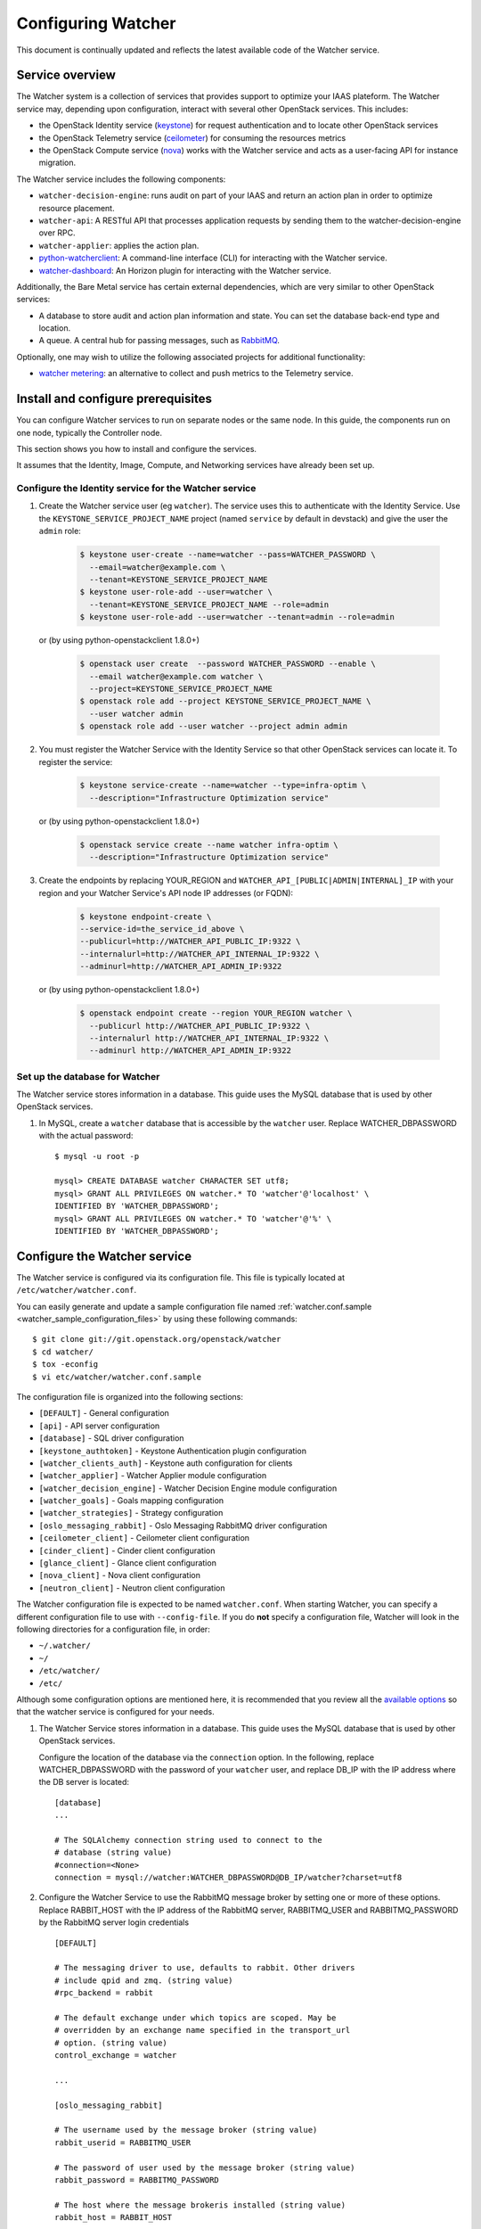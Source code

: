 ..
      Except where otherwise noted, this document is licensed under Creative
      Commons Attribution 3.0 License.  You can view the license at:

          https://creativecommons.org/licenses/by/3.0/

===================
Configuring Watcher
===================

This document is continually updated and reflects the latest
available code of the Watcher service.

Service overview
================

The Watcher system is a collection of services that provides support to
optimize your IAAS plateform. The Watcher service may, depending upon
configuration, interact with several other OpenStack services. This includes:

- the OpenStack Identity service (`keystone`_) for request authentication and
  to locate other OpenStack services
- the OpenStack Telemetry service (`ceilometer`_) for consuming the resources
  metrics
- the OpenStack Compute service (`nova`_) works with the Watcher service and
  acts as a user-facing API for instance migration.

The Watcher service includes the following components:

- ``watcher-decision-engine``: runs audit on part of your IAAS and return an
  action plan in order to optimize resource placement.
- ``watcher-api``: A RESTful API that processes application requests by sending
  them to the watcher-decision-engine over RPC.
- ``watcher-applier``: applies the action plan.
- `python-watcherclient`_: A command-line interface (CLI) for interacting with
  the Watcher service.
- `watcher-dashboard`_: An Horizon plugin for interacting with the Watcher
  service.

Additionally, the Bare Metal service has certain external dependencies, which
are very similar to other OpenStack services:

- A database to store audit and action plan information and state. You can set
  the database back-end type and location.
- A queue. A central hub for passing messages, such as `RabbitMQ`_.

Optionally, one may wish to utilize the following associated projects for
additional functionality:

- `watcher metering`_: an alternative to collect and push metrics to the
  Telemetry service.

.. _`keystone`: https://github.com/openstack/keystone
.. _`ceilometer`: https://github.com/openstack/ceilometer
.. _`nova`: https://github.com/openstack/nova
.. _`python-watcherclient`: https://github.com/openstack/python-watcherclient
.. _`watcher-dashboard`: https://github.com/openstack/watcher-dashboard
.. _`watcher metering`: https://github.com/b-com/watcher-metering
.. _`RabbitMQ`: https://www.rabbitmq.com/

Install and configure prerequisites
===================================

You can configure Watcher services to run on separate nodes or the same node.
In this guide, the components run on one node, typically the Controller node.

This section shows you how to install and configure the services.

It assumes that the Identity, Image, Compute, and Networking services
have already been set up.

.. _identity-service_configuration:

Configure the Identity service for the Watcher service
------------------------------------------------------

#. Create the Watcher service user (eg ``watcher``). The service uses this to
   authenticate with the Identity Service. Use the
   ``KEYSTONE_SERVICE_PROJECT_NAME`` project (named ``service`` by default in
   devstack) and give the user the ``admin`` role:

    .. code-block:: bash

      $ keystone user-create --name=watcher --pass=WATCHER_PASSWORD \
        --email=watcher@example.com \
        --tenant=KEYSTONE_SERVICE_PROJECT_NAME
      $ keystone user-role-add --user=watcher \
        --tenant=KEYSTONE_SERVICE_PROJECT_NAME --role=admin
      $ keystone user-role-add --user=watcher --tenant=admin --role=admin

   or (by using python-openstackclient 1.8.0+)

     .. code-block:: bash

      $ openstack user create  --password WATCHER_PASSWORD --enable \
        --email watcher@example.com watcher \
        --project=KEYSTONE_SERVICE_PROJECT_NAME
      $ openstack role add --project KEYSTONE_SERVICE_PROJECT_NAME \
        --user watcher admin
      $ openstack role add --user watcher --project admin admin


#. You must register the Watcher Service with the Identity Service so that
   other OpenStack services can locate it. To register the service:

    .. code-block:: bash

      $ keystone service-create --name=watcher --type=infra-optim \
        --description="Infrastructure Optimization service"

   or (by using python-openstackclient 1.8.0+)

    .. code-block:: bash

      $ openstack service create --name watcher infra-optim \
        --description="Infrastructure Optimization service"

#. Create the endpoints by replacing YOUR_REGION and
   ``WATCHER_API_[PUBLIC|ADMIN|INTERNAL]_IP`` with your region and your
   Watcher Service's API node IP addresses (or FQDN):

    .. code-block:: bash

      $ keystone endpoint-create \
      --service-id=the_service_id_above \
      --publicurl=http://WATCHER_API_PUBLIC_IP:9322 \
      --internalurl=http://WATCHER_API_INTERNAL_IP:9322 \
      --adminurl=http://WATCHER_API_ADMIN_IP:9322

   or (by using python-openstackclient 1.8.0+)

    .. code-block:: bash

      $ openstack endpoint create --region YOUR_REGION watcher \
        --publicurl http://WATCHER_API_PUBLIC_IP:9322 \
        --internalurl http://WATCHER_API_INTERNAL_IP:9322 \
        --adminurl http://WATCHER_API_ADMIN_IP:9322

.. _watcher-db_configuration:

Set up the database for Watcher
-------------------------------

The Watcher service stores information in a database. This guide uses the
MySQL database that is used by other OpenStack services.

#. In MySQL, create a ``watcher`` database that is accessible by the
   ``watcher`` user. Replace WATCHER_DBPASSWORD
   with the actual password::

    $ mysql -u root -p

    mysql> CREATE DATABASE watcher CHARACTER SET utf8;
    mysql> GRANT ALL PRIVILEGES ON watcher.* TO 'watcher'@'localhost' \
    IDENTIFIED BY 'WATCHER_DBPASSWORD';
    mysql> GRANT ALL PRIVILEGES ON watcher.* TO 'watcher'@'%' \
    IDENTIFIED BY 'WATCHER_DBPASSWORD';


Configure the Watcher service
=============================

The Watcher service is configured via its configuration file. This file
is typically located at ``/etc/watcher/watcher.conf``.

You can easily generate and update a sample configuration file
named :ref:`watcher.conf.sample <watcher_sample_configuration_files>` by using
these following commands::

    $ git clone git://git.openstack.org/openstack/watcher
    $ cd watcher/
    $ tox -econfig
    $ vi etc/watcher/watcher.conf.sample


The configuration file is organized into the following sections:

* ``[DEFAULT]`` - General configuration
* ``[api]`` - API server configuration
* ``[database]`` - SQL driver configuration
* ``[keystone_authtoken]`` - Keystone Authentication plugin configuration
* ``[watcher_clients_auth]`` - Keystone auth configuration for clients
* ``[watcher_applier]`` - Watcher Applier module configuration
* ``[watcher_decision_engine]`` - Watcher Decision Engine module configuration
* ``[watcher_goals]`` - Goals mapping configuration
* ``[watcher_strategies]`` - Strategy configuration
* ``[oslo_messaging_rabbit]`` - Oslo Messaging RabbitMQ driver configuration
* ``[ceilometer_client]`` - Ceilometer client configuration
* ``[cinder_client]`` - Cinder client configuration
* ``[glance_client]`` - Glance client configuration
* ``[nova_client]`` - Nova client configuration
* ``[neutron_client]`` - Neutron client configuration

The Watcher configuration file is expected to be named
``watcher.conf``. When starting Watcher, you can specify a different
configuration file to use with ``--config-file``. If you do **not** specify a
configuration file, Watcher will look in the following directories for a
configuration file, in order:

* ``~/.watcher/``
* ``~/``
* ``/etc/watcher/``
* ``/etc/``


Although some configuration options are mentioned here, it is recommended that
you review all the `available options
<https://git.openstack.org/cgit/openstack/watcher/tree/etc/watcher/watcher.conf.sample>`_
so that the watcher service is configured for your needs.

#. The Watcher Service stores information in a database. This guide uses the
   MySQL database that is used by other OpenStack services.

   Configure the location of the database via the ``connection`` option. In the
   following, replace WATCHER_DBPASSWORD with the password of your ``watcher``
   user, and replace DB_IP with the IP address where the DB server is located::

    [database]
    ...

    # The SQLAlchemy connection string used to connect to the
    # database (string value)
    #connection=<None>
    connection = mysql://watcher:WATCHER_DBPASSWORD@DB_IP/watcher?charset=utf8

#. Configure the Watcher Service to use the RabbitMQ message broker by
   setting one or more of these options. Replace RABBIT_HOST with the
   IP address of the RabbitMQ server, RABBITMQ_USER and RABBITMQ_PASSWORD
   by the RabbitMQ server login credentials ::

    [DEFAULT]

    # The messaging driver to use, defaults to rabbit. Other drivers
    # include qpid and zmq. (string value)
    #rpc_backend = rabbit

    # The default exchange under which topics are scoped. May be
    # overridden by an exchange name specified in the transport_url
    # option. (string value)
    control_exchange = watcher

    ...

    [oslo_messaging_rabbit]

    # The username used by the message broker (string value)
    rabbit_userid = RABBITMQ_USER

    # The password of user used by the message broker (string value)
    rabbit_password = RABBITMQ_PASSWORD

    # The host where the message brokeris installed (string value)
    rabbit_host = RABBIT_HOST

    # The port used bythe message broker (string value)
    #rabbit_port = 5672


#. Watcher API shall validate the token provided by every incoming request,
   via keystonemiddleware, which requires the Watcher service to be configured
   with the right credentials for the Identity service.

   In the configuration section here below:

   * replace IDENTITY_IP with the IP of the Identity server
   * replace WATCHER_PASSWORD with the password you chose for the ``watcher``
     user
   * replace KEYSTONE_SERVICE_PROJECT_NAME with the name of project created
     for OpenStack services (e.g. ``service``) ::

        [keystone_authtoken]

        # Authentication type to load (unknown value)
        # Deprecated group/name - [DEFAULT]/auth_plugin
        #auth_type = <None>
        auth_type = password

        # Authentication URL (unknown value)
        #auth_url = <None>
        auth_url = http://IDENTITY_IP:35357

        # Username (unknown value)
        # Deprecated group/name - [DEFAULT]/username
        #username = <None>
        username=watcher

        # User's password (unknown value)
        #password = <None>
        password = WATCHER_PASSWORD

        # Domain ID containing project (unknown value)
        #project_domain_id = <None>
        project_domain_id = default

        # User's domain id (unknown value)
        #user_domain_id = <None>
        user_domain_id = default

        # Project name to scope to (unknown value)
        # Deprecated group/name - [DEFAULT]/tenant-name
        #project_name = <None>
        project_name = KEYSTONE_SERVICE_PROJECT_NAME

#. Watcher's decision engine and applier interact with other OpenStack
   projects through those projects' clients. In order to instantiate these
   clients, Watcher needs to request a new session from the Identity service
   using the right credentials.

   In the configuration section here below:

   * replace IDENTITY_IP with the IP of the Identity server
   * replace WATCHER_PASSWORD with the password you chose for the ``watcher``
     user
   * replace KEYSTONE_SERVICE_PROJECT_NAME with the name of project created
     for OpenStack services (e.g. ``service``) ::

        [watcher_clients_auth]

        # Authentication type to load (unknown value)
        # Deprecated group/name - [DEFAULT]/auth_plugin
        #auth_type = <None>
        auth_type = password

        # Authentication URL (unknown value)
        #auth_url = <None>
        auth_url = http://IDENTITY_IP:35357

        # Username (unknown value)
        # Deprecated group/name - [DEFAULT]/username
        #username = <None>
        username=watcher

        # User's password (unknown value)
        #password = <None>
        password = WATCHER_PASSWORD

        # Domain ID containing project (unknown value)
        #project_domain_id = <None>
        project_domain_id = default

        # User's domain id (unknown value)
        #user_domain_id = <None>
        user_domain_id = default

        # Project name to scope to (unknown value)
        # Deprecated group/name - [DEFAULT]/tenant-name
        #project_name = <None>
        project_name = KEYSTONE_SERVICE_PROJECT_NAME

#. Configure the clients to use a specific version if desired. For example, to
   configure Watcher to use a Nova client with version 2.1, use::

    [nova_client]

    # Version of Nova API to use in novaclient. (string value)
    #api_version = 2
    api_version = 2.1

#. Create the Watcher Service database tables::

    $ watcher-db-manage --config-file /etc/watcher/watcher.conf create_schema

#. Start the Watcher Service::

    $ watcher-api &&  watcher-decision-engine && watcher-applier

Configure Nova compute
======================

Please check your hypervisor configuration to correctly handle
`instance migration`_.

.. _`instance migration`: http://docs.openstack.org/admin-guide-cloud/compute-configuring-migrations.html

Configure Measurements
======================

You can configure and install Ceilometer by following the documentation below :

#. http://docs.openstack.org/developer/ceilometer
#. http://docs.openstack.org/kilo/install-guide/install/apt/content/ceilometer-nova.html

The built-in strategy 'basic_consolidation' provided by watcher requires
"**compute.node.cpu.percent**" and "**cpu_util**" measurements to be collected
by Ceilometer.
The measurements available depend on the hypervisors that OpenStack manages on
the specific implementation.
You can find the measurements available per hypervisor and OpenStack release on
the OpenStack site.
You can use 'ceilometer meter-list' to list the available meters.

For more information:
http://docs.openstack.org/developer/ceilometer/measurements.html

Ceilometer is designed to collect measurements from OpenStack services and from
other external components. If you would like to add new meters to the currently
existing ones, you need to follow the documentation below:

#. http://docs.openstack.org/developer/ceilometer/new_meters.html

The Ceilometer collector uses a pluggable storage system, meaning that you can
pick any database system you prefer.
The original implementation has been based on MongoDB but you can create your
own storage driver using whatever technology you want.
For more information : https://wiki.openstack.org/wiki/Gnocchi


Workers
=======

You can define a number of workers for the Decision Engine and the Applier.

If you want to create and run more audits simultaneously, you have to raise
the number of workers used by the Decision Engine::

    [watcher_decision_engine]

    ...

    # The maximum number of threads that can be used to execute strategies
    # (integer value)
    #max_workers = 2


If you want to execute simultaneously more recommended action plans, you
have to raise the number of workers used by the Applier::

    [watcher_applier]

    ...

    # Number of workers for applier, default value is 1. (integer value)
    # Minimum value: 1
    #workers = 1

